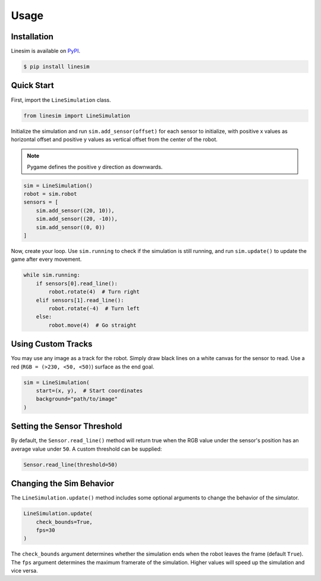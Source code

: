 Usage
=====

.. module:: linesim

Installation
------------

Linesim is available on `PyPI <https://pypi.org/project/linesim/>`_.

.. code-block:: console

    $ pip install linesim

Quick Start
-----------
First, import the ``LineSimulation`` class.

.. code-block:: python

    from linesim import LineSimulation

Initialize the simulation and run ``sim.add_sensor(offset)`` for each sensor
to initialize, with positive x values as horizontal offset and positive y
values as vertical offset from the center of the robot.

.. note::
    Pygame defines the positive y direction as downwards.

.. code-block:: python

    sim = LineSimulation()
    robot = sim.robot
    sensors = [
        sim.add_sensor((20, 10)),
        sim.add_sensor((20, -10)),
        sim.add_sensor((0, 0))
    ]

Now, create your loop. Use ``sim.running`` to check if the simulation is
still running, and run ``sim.update()`` to update the game after every
movement.

.. code-block:: python

    while sim.running:
        if sensors[0].read_line():
            robot.rotate(4)  # Turn right
        elif sensors[1].read_line():
            robot.rotate(-4)  # Turn left
        else:
            robot.move(4)  # Go straight

Using Custom Tracks
-------------------

You may use any image as a track for the robot. Simply draw black lines on a
white canvas for the sensor to read. Use a red (``RGB = (>230, <50, <50)``)
surface as the end goal.

.. code-block:: python

    sim = LineSimulation(
        start=(x, y),  # Start coordinates
        background="path/to/image"
    )

Setting the Sensor Threshold
----------------------------

By default, the ``Sensor.read_line()`` method will return true when the RGB
value under the sensor's position has an average value under ``50``. A custom
threshold can be supplied:

.. code-block:: python

    Sensor.read_line(threshold=50)

Changing the Sim Behavior
-------------------------

The ``LineSimulation.update()`` method includes some optional arguments to
change the behavior of the simulator.

.. code-block:: python

    LineSimulation.update(
        check_bounds=True,
        fps=30
    )

The ``check_bounds`` argument determines whether the simulation ends when the
robot leaves the frame (default ``True``). The ``fps`` argument determines the
maximum framerate of the simulation. Higher values will speed up the
simulation and vice versa.
